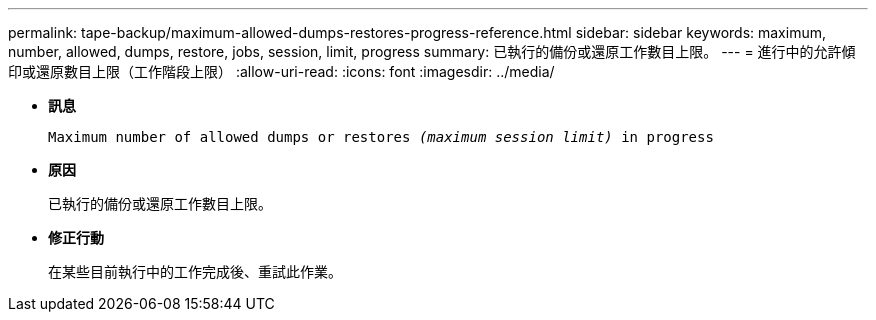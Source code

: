 ---
permalink: tape-backup/maximum-allowed-dumps-restores-progress-reference.html 
sidebar: sidebar 
keywords: maximum, number, allowed, dumps, restore, jobs, session, limit, progress 
summary: 已執行的備份或還原工作數目上限。 
---
= 進行中的允許傾印或還原數目上限（工作階段上限）
:allow-uri-read: 
:icons: font
:imagesdir: ../media/


* *訊息*
+
`Maximum number of allowed dumps or restores _(maximum session limit)_ in progress`

* *原因*
+
已執行的備份或還原工作數目上限。

* *修正行動*
+
在某些目前執行中的工作完成後、重試此作業。


